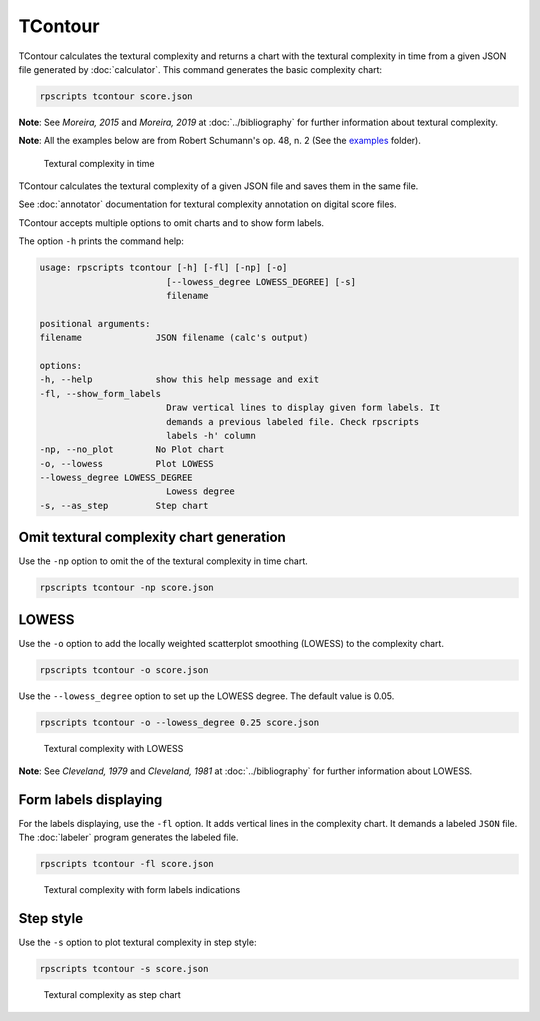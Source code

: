TContour
========

TContour calculates the textural complexity and returns a chart with the textural complexity in time from a given JSON file generated by :doc:`calculator`. This command generates the basic complexity chart:

.. code-block:: console

    rpscripts tcontour score.json

**Note**: See `Moreira, 2015` and `Moreira, 2019` at :doc:`../bibliography` for further information about textural complexity.

**Note**: All the examples below are from Robert Schumann's op. 48, n. 2 (See the `examples <https://github.com/msampaio/rpScripts/tree/main/examples>`_ folder).

.. figure:: ../../../examples/schumann-opus48no2-complexity.svg
    :alt: textural-complexity-time

    Textural complexity in time

TContour calculates the textural complexity of a given JSON file and saves them in the same file.

See :doc:`annotator` documentation for textural complexity annotation on digital score files.

TContour accepts multiple options to omit charts and to show form labels.

The option ``-h`` prints the command help:

.. code-block:: console

    usage: rpscripts tcontour [-h] [-fl] [-np] [-o]
                            [--lowess_degree LOWESS_DEGREE] [-s]
                            filename

    positional arguments:
    filename              JSON filename (calc's output)

    options:
    -h, --help            show this help message and exit
    -fl, --show_form_labels
                            Draw vertical lines to display given form labels. It
                            demands a previous labeled file. Check rpscripts
                            labels -h' column
    -np, --no_plot        No Plot chart
    -o, --lowess          Plot LOWESS
    --lowess_degree LOWESS_DEGREE
                            Lowess degree
    -s, --as_step         Step chart

Omit textural complexity chart generation
-----------------------------------------

Use the ``-np`` option to omit the of the textural complexity in time chart.

.. code-block:: console

    rpscripts tcontour -np score.json

LOWESS
------

Use the ``-o`` option to add the locally weighted scatterplot smoothing (LOWESS) to the complexity chart.

.. code-block:: console

    rpscripts tcontour -o score.json

Use the ``--lowess_degree`` option to set up the LOWESS degree. The default value is 0.05.

.. code-block:: console

    rpscripts tcontour -o --lowess_degree 0.25 score.json


.. figure:: ../../../examples/schumann-opus48no2-complexity-lowess.svg
    :alt: complexity-lowess-chart

    Textural complexity with LOWESS

**Note**: See `Cleveland, 1979` and `Cleveland, 1981` at :doc:`../bibliography` for further information about LOWESS.

Form labels displaying
----------------------

For the labels displaying, use the ``-fl`` option. It adds vertical lines in the complexity chart. It demands a labeled ``JSON`` file. The :doc:`labeler` program generates the labeled file.

.. code-block:: console

    rpscripts tcontour -fl score.json

.. figure:: ../../../examples/schumann-opus48no2-complexity-labeled.svg
    :alt: labeled-complexity-chart

    Textural complexity with form labels indications

Step style
----------

Use the ``-s`` option to plot textural complexity in step style:

.. code-block:: console

    rpscripts tcontour -s score.json

.. figure:: ../../../examples/schumann-opus48no2-complexity-step.svg
    :alt: stem-indexogram

    Textural complexity as step chart